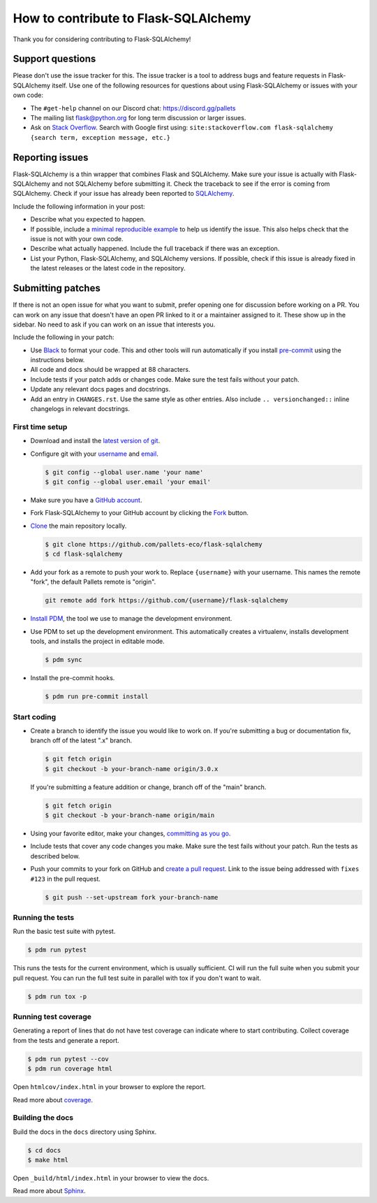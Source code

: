 How to contribute to Flask-SQLAlchemy
=====================================

Thank you for considering contributing to Flask-SQLAlchemy!


Support questions
-----------------

Please don't use the issue tracker for this. The issue tracker is a tool
to address bugs and feature requests in Flask-SQLAlchemy itself. Use one
of the following resources for questions about using Flask-SQLAlchemy or
issues with your own code:

-   The ``#get-help`` channel on our Discord chat:
    https://discord.gg/pallets
-   The mailing list flask@python.org for long term discussion or larger
    issues.
-   Ask on `Stack Overflow`_. Search with Google first using:
    ``site:stackoverflow.com flask-sqlalchemy {search term, exception message, etc.}``

.. _Stack Overflow: https://stackoverflow.com/questions/tagged/flask-sqlalchemy?tab=Frequent


Reporting issues
----------------

Flask-SQLAlchemy is a thin wrapper that combines Flask and SQLAlchemy.
Make sure your issue is actually with Flask-SQLAlchemy and not
SQLAlchemy before submitting it. Check the traceback to see if the error
is coming from SQLAlchemy. Check if your issue has already been reported
to `SQLAlchemy`_.

Include the following information in your post:

-   Describe what you expected to happen.
-   If possible, include a `minimal reproducible example`_ to help us
    identify the issue. This also helps check that the issue is not with
    your own code.
-   Describe what actually happened. Include the full traceback if there
    was an exception.
-   List your Python, Flask-SQLAlchemy, and SQLAlchemy versions. If
    possible, check if this issue is already fixed in the latest
    releases or the latest code in the repository.

.. _SQLAlchemy: https://github.com/sqlalchemy/sqlalchemy/issues
.. _minimal reproducible example: https://stackoverflow.com/help/minimal-reproducible-example


Submitting patches
------------------

If there is not an open issue for what you want to submit, prefer
opening one for discussion before working on a PR. You can work on any
issue that doesn't have an open PR linked to it or a maintainer assigned
to it. These show up in the sidebar. No need to ask if you can work on
an issue that interests you.

Include the following in your patch:

-   Use `Black`_ to format your code. This and other tools will run
    automatically if you install `pre-commit`_ using the instructions
    below.
-   All code and docs should be wrapped at 88 characters.
-   Include tests if your patch adds or changes code. Make sure the test
    fails without your patch.
-   Update any relevant docs pages and docstrings.
-   Add an entry in ``CHANGES.rst``. Use the same style as other
    entries. Also include ``.. versionchanged::`` inline changelogs in
    relevant docstrings.

.. _Black: https://black.readthedocs.io
.. _pre-commit: https://pre-commit.com


First time setup
~~~~~~~~~~~~~~~~

-   Download and install the `latest version of git`_.
-   Configure git with your `username`_ and `email`_.

    .. code-block:: text

        $ git config --global user.name 'your name'
        $ git config --global user.email 'your email'

-   Make sure you have a `GitHub account`_.
-   Fork Flask-SQLAlchemy to your GitHub account by clicking the `Fork`_
    button.
-   `Clone`_ the main repository locally.

    .. code-block:: text

        $ git clone https://github.com/pallets-eco/flask-sqlalchemy
        $ cd flask-sqlalchemy

-   Add your fork as a remote to push your work to. Replace
    ``{username}`` with your username. This names the remote "fork", the
    default Pallets remote is "origin".

    .. code-block:: text

        git remote add fork https://github.com/{username}/flask-sqlalchemy

-   `Install PDM`_, the tool we use to manage the development environment.

-   Use PDM to set up the development environment. This automatically creates a
    virtualenv, installs development tools, and installs the project in editable mode.

    .. code-block:: text

        $ pdm sync

-   Install the pre-commit hooks.

    .. code-block:: text

        $ pdm run pre-commit install

.. _latest version of git: https://git-scm.com/downloads
.. _username: https://docs.github.com/en/github/using-git/setting-your-username-in-git
.. _email: https://docs.github.com/en/github/setting-up-and-managing-your-github-user-account/setting-your-commit-email-address
.. _GitHub account: https://github.com/join
.. _Fork: https://github.com/pallets-eco/flask-sqlalchemy/fork
.. _Clone: https://docs.github.com/en/github/getting-started-with-github/fork-a-repo#step-2-create-a-local-clone-of-your-fork
.. _Install PDM: https://pdm.fming.dev/latest/#installation


Start coding
~~~~~~~~~~~~

-   Create a branch to identify the issue you would like to work on. If
    you're submitting a bug or documentation fix, branch off of the
    latest ".x" branch.

    .. code-block:: text

        $ git fetch origin
        $ git checkout -b your-branch-name origin/3.0.x

    If you're submitting a feature addition or change, branch off of the
    "main" branch.

    .. code-block:: text

        $ git fetch origin
        $ git checkout -b your-branch-name origin/main

-   Using your favorite editor, make your changes,
    `committing as you go`_.
-   Include tests that cover any code changes you make. Make sure the
    test fails without your patch. Run the tests as described below.
-   Push your commits to your fork on GitHub and
    `create a pull request`_. Link to the issue being addressed with
    ``fixes #123`` in the pull request.

    .. code-block:: text

        $ git push --set-upstream fork your-branch-name

.. _committing as you go: https://dont-be-afraid-to-commit.readthedocs.io/en/latest/git/commandlinegit.html#commit-your-changes
.. _create a pull request: https://docs.github.com/en/github/collaborating-with-issues-and-pull-requests/creating-a-pull-request


Running the tests
~~~~~~~~~~~~~~~~~

Run the basic test suite with pytest.

.. code-block:: text

    $ pdm run pytest

This runs the tests for the current environment, which is usually sufficient. CI will
run the full suite when you submit your pull request. You can run the full test suite in
parallel with tox if you don't want to wait.

.. code-block:: text

    $ pdm run tox -p


Running test coverage
~~~~~~~~~~~~~~~~~~~~~

Generating a report of lines that do not have test coverage can indicate where to start
contributing. Collect coverage from the tests and generate a report.

.. code-block:: text

    $ pdm run pytest --cov
    $ pdm run coverage html

Open ``htmlcov/index.html`` in your browser to explore the report.

Read more about `coverage <https://coverage.readthedocs.io>`__.


Building the docs
~~~~~~~~~~~~~~~~~

Build the docs in the ``docs`` directory using Sphinx.

.. code-block:: text

    $ cd docs
    $ make html

Open ``_build/html/index.html`` in your browser to view the docs.

Read more about `Sphinx <https://www.sphinx-doc.org/en/stable/>`__.
